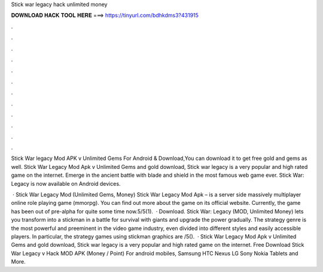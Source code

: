Stick war legacy hack unlimited money



𝐃𝐎𝐖𝐍𝐋𝐎𝐀𝐃 𝐇𝐀𝐂𝐊 𝐓𝐎𝐎𝐋 𝐇𝐄𝐑𝐄 ===> https://tinyurl.com/bdhkdms3?431915



.



.



.



.



.



.



.



.



.



.



.



.

Stick War legacy Mod APK v Unlimited Gems For Android & Download,You can download it to get free gold and gems as well. Stick War Legacy Mod Apk v Unlimited Gems and gold download, Stick war legacy is a very popular and high rated game on the internet. Emerge in the ancient battle with blade and shield in the most famous web game ever. Stick War: Legacy is now available on Android devices.

 · Stick War Legacy Mod (Unlimited Gems, Money) Stick War Legacy Mod Apk – is a server side massively multiplayer online role playing game (mmorpg). You can find out more about the game on its official website. Currently, the game has been out of pre-alpha for quite some time now.5/5(1).  · Download. Stick War: Legacy (MOD, Unlimited Money) lets you transform into a stickman in a battle for survival with giants and upgrade the power gradually. The strategy genre is the most powerful and preeminent in the video game industry, even divided into different styles and easily accessible players. In particular, the strategy games using stickman graphics are /5().  · Stick War Legacy Mod Apk v Unlimited Gems and gold download, Stick war legacy is a very popular and high rated game on the internet. Free Download Stick War Legacy v Hack MOD APK (Money / Point) For android mobiles, Samsung HTC Nexus LG Sony Nokia Tablets and More.
